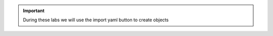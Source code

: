 
.. important:: During these labs we will use the import yaml button to create objects

.. image:: image/import-yaml.png
